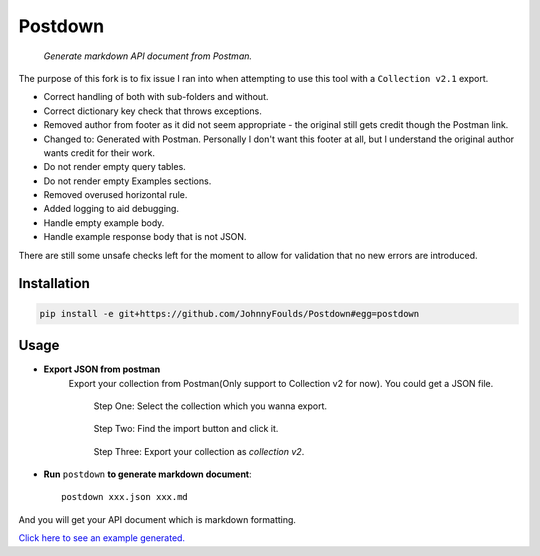 Postdown
=========

|Python Version| |PyPI version|

    *Generate markdown API document from Postman.*

The purpose of this fork is to fix issue I ran into when attempting to use this tool with a ``Collection v2.1`` export.

* Correct handling of both with sub-folders and without.
* Correct dictionary key check that throws exceptions.
* Removed author from footer as it did not seem appropriate - the original still gets credit though the Postman link.
* Changed to: Generated with Postman. Personally I don't want this footer at all, but I understand the original author wants credit for their work.
* Do not render empty query tables.
* Do not render empty Examples sections.
* Removed overused horizontal rule.
* Added logging to aid debugging.
* Handle empty example body.
* Handle example response body that is not JSON.

There are still some unsafe checks left for the moment to allow for validation that no new errors are introduced.


Installation
-------------

.. code:: shell

    pip install -e git+https://github.com/JohnnyFoulds/Postdown#egg=postdown


Usage
------

* **Export JSON from postman**
    Export your collection from Postman(Only support to Collection v2 for now).
    You could get a JSON file.

    .. figure:: https://raw.githubusercontent.com/TitorX/Postdown/master/imgs/step-1.png

        Step One: Select the collection which you wanna export.


    .. figure:: https://raw.githubusercontent.com/TitorX/Postdown/master/imgs/step-2.png

        Step Two: Find the import button and click it.


    .. figure:: https://raw.githubusercontent.com/TitorX/Postdown/master/imgs/step-3.png

        Step Three: Export your collection as *collection v2*.



* **Run** ``postdown`` **to generate markdown document**::

        postdown xxx.json xxx.md


And you will get your API document which is markdown formatting.



`Click here to see an example generated. <https://github.com/TitorX/Postdown/tree/master/demo>`_





.. |Python Version| image:: https://img.shields.io/badge/python-2&3-brightgreen.svg?style=flat-square
    :target: https://pypi.python.org/pypi/Postdown
.. |PyPI version| image:: https://img.shields.io/pypi/v/Postdown.svg?style=flat-square
    :target: https://pypi.python.org/pypi/Postdown

